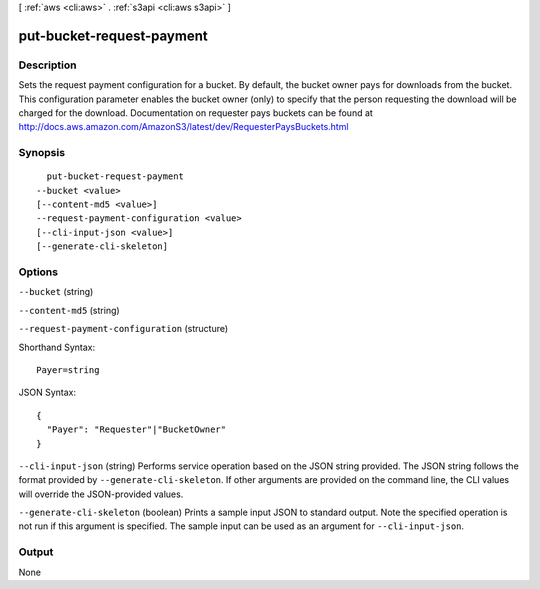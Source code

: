 [ :ref:`aws <cli:aws>` . :ref:`s3api <cli:aws s3api>` ]

.. _cli:aws s3api put-bucket-request-payment:


**************************
put-bucket-request-payment
**************************



===========
Description
===========

Sets the request payment configuration for a bucket. By default, the bucket owner pays for downloads from the bucket. This configuration parameter enables the bucket owner (only) to specify that the person requesting the download will be charged for the download. Documentation on requester pays buckets can be found at http://docs.aws.amazon.com/AmazonS3/latest/dev/RequesterPaysBuckets.html

========
Synopsis
========

::

    put-bucket-request-payment
  --bucket <value>
  [--content-md5 <value>]
  --request-payment-configuration <value>
  [--cli-input-json <value>]
  [--generate-cli-skeleton]




=======
Options
=======

``--bucket`` (string)


``--content-md5`` (string)


``--request-payment-configuration`` (structure)




Shorthand Syntax::

    Payer=string




JSON Syntax::

  {
    "Payer": "Requester"|"BucketOwner"
  }



``--cli-input-json`` (string)
Performs service operation based on the JSON string provided. The JSON string follows the format provided by ``--generate-cli-skeleton``. If other arguments are provided on the command line, the CLI values will override the JSON-provided values.

``--generate-cli-skeleton`` (boolean)
Prints a sample input JSON to standard output. Note the specified operation is not run if this argument is specified. The sample input can be used as an argument for ``--cli-input-json``.



======
Output
======

None